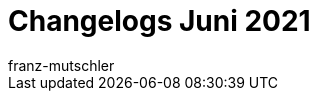 = Changelogs Juni 2021
:page-layout: overview
:author: franz-mutschler
:sectnums!:
:page-index: false
:id: 